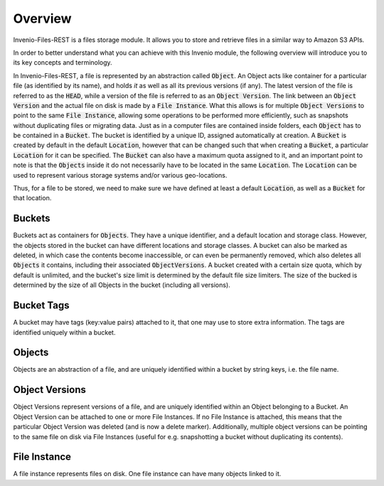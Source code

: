 ..
    This file is part of Invenio.
    Copyright (C) 2015-2019 CERN.

    Invenio is free software; you can redistribute it and/or modify it
    under the terms of the MIT License; see LICENSE file for more details.


Overview
========
Invenio-Files-REST is a files storage module. It allows you to store and retrieve
files in a similar way to Amazon S3 APIs.

In order to better understand what you can achieve with this Invenio module,
the following overview will introduce you to its key concepts and terminology.

In Invenio-Files-REST, a file is represented by an abstraction called :code:`Object`.
An Object acts like container for a particular file (as identified by its name),
and holds *it* as well as all its previous versions (if any). The latest version
of the file is referred to as the :code:`HEAD`, while a version of the file is
referred to as an :code:`Object Version`. The link between an :code:`Object Version`
and the actual file on disk is made by a :code:`File Instance`. What this allows
is for multiple :code:`Object Versions` to point to the same :code:`File Instance`,
allowing some operations to be performed more efficiently, such as snapshots
without duplicating files or migrating data.
Just as in a computer files are contained inside folders, each :code:`Object` has
to be contained in a :code:`Bucket`. The bucket is identified by a unique ID,
assigned automatically at creation. A :code:`Bucket` is created by default in the
default :code:`Location`, however that can be changed such that when creating a
:code:`Bucket`, a particular :code:`Location` for it can be specified. The
:code:`Bucket` can also have a maximum quota assigned to it, and an important
point to note is that the :code:`Objects` inside it do not necessarily have to
be located in the same :code:`Location`. The :code:`Location` can be used to
represent various storage systems and/or various geo-locations.

Thus, for a file to be stored, we need to make sure we have defined at least a
default :code:`Location`, as well as a :code:`Bucket` for that location.


Buckets
-------
Buckets act as containers for :code:`Objects`. They have a unique identifier,
and a default location and storage class.
However, the objects stored in the bucket can have different locations
and storage classes.
A bucket can also be marked as deleted, in which case the contents become
inaccessible, or can even be permanently removed,
which also deletes all :code:`Objects` it contains,
including their associated :code:`ObjectVersions`.
A bucket created with a certain size quota, which by default is unlimited,
and the bucket's size limit is determined by the default file size limiters.
The size of the bucked is determined by the size of
all Objects in the bucket (including all versions).


Bucket Tags
-----------
A bucket may have tags (key:value pairs) attached to it,
that one may use to store extra information.
The tags are identified uniquely within a bucket.


Objects
-------
Objects are an abstraction of a file, and are uniquely identified within
a bucket by string keys, i.e. the file name.


Object Versions
---------------
Object Versions represent versions of a file, and are uniquely identified
within an Object belonging to a Bucket.
An Object Version can be attached to one or more File Instances.
If no File Instance is attached, this means that the particular Object Version
was deleted (and is now a delete marker).
Additionally, multiple object versions can be pointing to the same file on disk
via File Instances
(useful for e.g. snapshotting a bucket without duplicating its contents).


File Instance
-------------
A file instance represents files on disk. One file instance can have many
objects linked to it.
